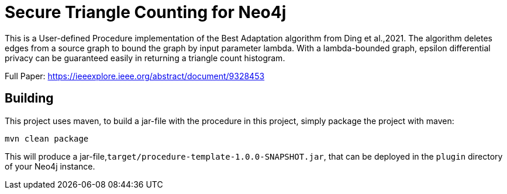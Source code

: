 = Secure Triangle Counting for Neo4j

This is a User-defined Procedure implementation of the Best Adaptation algorithm from Ding et al.,2021. The algorithm deletes edges from a source graph to bound the graph by input parameter lambda. With a lambda-bounded graph, epsilon differential privacy can be guaranteed easily in returning a triangle count histogram.

Full Paper:
https://ieeexplore.ieee.org/abstract/document/9328453

== Building

This project uses maven, to build a jar-file with the procedure in this
project, simply package the project with maven:

    mvn clean package

This will produce a jar-file,`target/procedure-template-1.0.0-SNAPSHOT.jar`,
that can be deployed in the `plugin` directory of your Neo4j instance.


